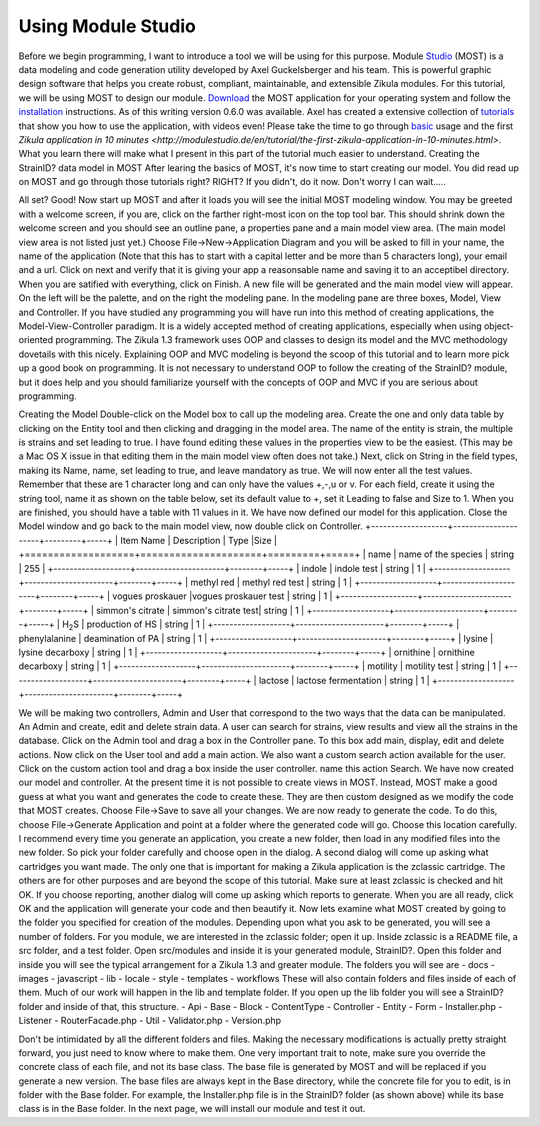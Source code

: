 .. _Studio: http://modulestudio.de/en/
.. _Download: http://modulestudio.de/download/MOST-0.6.0/
.. _installation: http://modulestudio.de/en/tutorial/installation-on-various-platforms.html
.. _tutorials: http://modulestudio.de/en/tutorial
.. _basic: http://modulestudio.de/en/tutorial/basic-usage.html
.. 
Using Module Studio
--------------------

Before we begin programming, I want to introduce a tool we will be using for this purpose. Module Studio_ (MOST) is a data modeling and code generation utility developed by Axel Guckelsberger and his team. This is powerful graphic design software that helps you create robust, compliant, maintainable, and extensible Zikula modules. For this tutorial, we will be using MOST to design our module. Download_ the MOST application for your operating system and follow the installation_ instructions. As of this writing version 0.6.0 was available. Axel has created a extensive collection of tutorials_ that show you how to use the application, with videos even! Please take the time to go through basic_ usage and the first `Zikula application in 10 minutes <http://modulestudio.de/en/tutorial/the-first-zikula-application-in-10-minutes.html>`. What you learn there will make what I present in this part of the tutorial much easier to understand.
Creating the StrainID? data model in MOST
After learing the basics of MOST, it's now time to start creating our model. You did read up on MOST and go through those tutorials right? RIGHT? If you didn't, do it now. Don't worry I can wait.....

All set? Good! Now start up MOST and after it loads you will see the initial MOST modeling window. You may be greeted with a welcome screen, if you are, click on the farther right-most icon on the top tool bar. This should shrink down the welcome screen and you should see an outline pane, a properties pane and a main model view area. (The main model view area is not listed just yet.) Choose File->New->Application Diagram and you will be asked to fill in your name, the name of the application (Note that this has to start with a capital letter and be more than 5 characters long), your email and a url. Click on next and verify that it is giving your app a reasonsable name and saving it to an acceptibel directory. When you are satified with everything, click on Finish.
A new file will be generated and the main model view will appear. On the left will be the palette, and on the right the modeling pane. In the modeling pane are three boxes, Model, View and Controller. If you have studied any programming you will have run into this method of creating applications, the Model-View-Controller paradigm. It is a widely accepted method of creating applications, especially when using object-oriented programming. The Zikula 1.3 framework uses OOP and classes to design its model and the MVC methodology dovetails with this nicely. Explaining OOP and MVC modeling is beyond the scoop of this tutorial and to learn more pick up a good book on programming. It is not necessary to understand OOP to follow the creating of the StrainID? module, but it does help and you should familiarize yourself with the concepts of OOP and MVC if you are serious about programming.

Creating the Model
Double-click on the Model box to call up the modeling area. Create the one and only data table by clicking on the Entity tool and then clicking and dragging in the model area. The name of the entity is strain, the multiple is strains and set leading to true. I have found editing these values in the properties view to be the easiest. (This may be a Mac OS X issue in that editing them in the main model view often does not take.)
Next, click on String in the field types, making its Name, name, set leading to true, and leave mandatory as true. We will now enter all the test values. Remember that these are 1 character long and can only have the values +,-,u or v. For each field, create it using the string tool, name it as shown on the table below, set its default value to +, set it Leading to false and Size to 1.
When you are finished, you should have a table with 11 values in it. We have now defined our model for this application. Close the Model window and go back to the main model view, now double click on Controller.
+-------------------+---------------------+---------+-----+
| Item Name         | Description         | Type    |Size |
+===================+=====================+=========+=====+
| name              | name of the species | string  | 255 |
+-------------------+----------------------+--------+-----+
| indole            | indole test          | string |  1  |
+-------------------+----------------------+--------+-----+
| methyl red        | methyl red test      | string |  1  |
+-------------------+----------------------+--------+-----+
| vogues proskauer  |vogues proskauer test | string |  1  |
+-------------------+----------------------+--------+-----+
| simmon's citrate  | simmon's citrate test| string |  1  |
+-------------------+----------------------+--------+-----+
| H\ :sub:`2`\ S    | production of HS     | string |  1  |
+-------------------+----------------------+--------+-----+
| phenylalanine     | deamination of PA    | string |  1  |
+-------------------+----------------------+--------+-----+
| lysine            | lysine decarboxy     | string |  1  |
+-------------------+----------------------+--------+-----+
| ornithine         | ornithine decarboxy  | string |  1  |
+-------------------+----------------------+--------+-----+
| motility          | motility test        | string |  1  |
+-------------------+----------------------+--------+-----+
| lactose           | lactose fermentation | string |  1  |
+-------------------+----------------------+--------+-----+

We will be making two controllers, Admin and User that correspond to the two ways that the data can be manipulated. An Admin and create, edit and delete strain data. A user can search for strains, view results and view all the strains in the database. 
Click on the Admin tool and drag a box in the Controller pane. To this box add main, display, edit and delete actions. Now click on the User tool and add a main action. We also want a custom search action available for the user. Click on the custom action tool and drag a box inside the user controller. name this action Search. We have now created our model and controller. At the present time it is not possible to create views in MOST. Instead, MOST make a good guess at what you want and generates the code to create these. They are then custom designed as we modify the code that MOST creates. Choose File->Save to save all your changes.
We are now ready to generate the code. To do this, choose File->Generate Application and point at a folder where the generated code will go. Choose this location carefully. I recommend every time you generate an application, you create a new folder, then load in any modified files into the new folder. So pick your folder carefully and choose open in the dialog.
A second dialog will come up asking what cartridges you want made. The only one that is important for making a Zikula application is the zclassic cartridge. The others are for other purposes and are beyond the scope of this tutorial. Make sure at least zclassic is checked and hit OK. If you choose reporting, another dialog will come up asking which reports to generate. When you are all ready, click OK and the application will generate your code and then beautify it. 
Now lets examine what MOST created by going to the folder you specified for creation of the modules. Depending upon what you ask to be generated, you will see a number of folders. For you module, we are interested in the zclassic folder; open it up.
Inside zclassic is a README file, a src folder, and a test folder. Open src/modules and inside it is your generated module, StrainID?. Open this folder and inside you will see the typical arrangement for a Zikula 1.3 and greater module. The folders you will see are
- docs
- images
- javascript
- lib
- locale
- style
- templates
- workflows
These will also contain folders and files inside of each of them. Much of our work will happen in the lib and template folder. If you open up the lib folder you will see a StrainID? folder and inside of that, this structure.
- Api
- Base
- Block
- ContentType
- Controller
- Entity
- Form
- Installer.php
- Listener
- RouterFacade.php
- Util
- Validator.php
- Version.php

Don't be intimidated by all the different folders and files. Making the necessary modifications is actually pretty straight forward, you just need to know where to make them. One very important trait to note, make sure you override the concrete class of each file, and not its base class. The base file is generated by MOST and will be replaced if you generate a new version. The base files are always kept in the Base directory, while the concrete file for you to edit, is in folder with the Base folder. For example, the Installer.php file is in the StrainID? folder (as shown above) while its base class is in the Base folder.
In the next page, we will install our module and test it out.